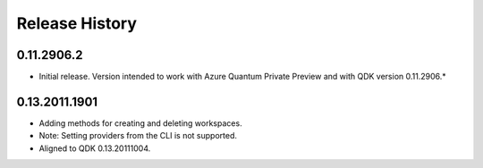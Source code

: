 .. :changelog:

Release History
===============

0.11.2906.2
++++++
* Initial release. Version intended to work with Azure Quantum Private Preview 
  and with QDK version 0.11.2906.*

0.13.2011.1901
++++++
* Adding methods for creating and deleting workspaces.
* Note: Setting providers from the CLI is not supported.
* Aligned to QDK 0.13.20111004.